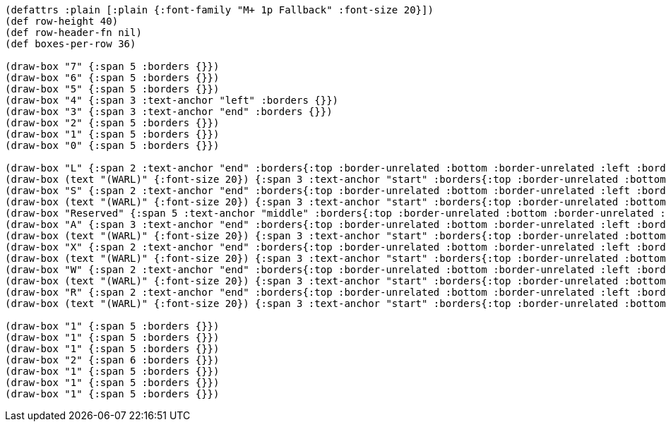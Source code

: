 [bytefield]
----
(defattrs :plain [:plain {:font-family "M+ 1p Fallback" :font-size 20}])
(def row-height 40)
(def row-header-fn nil)
(def boxes-per-row 36)

(draw-box "7" {:span 5 :borders {}})
(draw-box "6" {:span 5 :borders {}})
(draw-box "5" {:span 5 :borders {}})
(draw-box "4" {:span 3 :text-anchor "left" :borders {}})
(draw-box "3" {:span 3 :text-anchor "end" :borders {}})
(draw-box "2" {:span 5 :borders {}})
(draw-box "1" {:span 5 :borders {}})
(draw-box "0" {:span 5 :borders {}})

(draw-box "L" {:span 2 :text-anchor "end" :borders{:top :border-unrelated :bottom :border-unrelated :left :border-unrelated}})
(draw-box (text "(WARL)" {:font-size 20}) {:span 3 :text-anchor "start" :borders{:top :border-unrelated :bottom :border-unrelated :right :border-unrelated}})
(draw-box "S" {:span 2 :text-anchor "end" :borders{:top :border-unrelated :bottom :border-unrelated :left :border-unrelated}})
(draw-box (text "(WARL)" {:font-size 20}) {:span 3 :text-anchor "start" :borders{:top :border-unrelated :bottom :border-unrelated :right :border-unrelated}})
(draw-box "Reserved" {:span 5 :text-anchor "middle" :borders{:top :border-unrelated :bottom :border-unrelated :left :border-unrelated}})
(draw-box "A" {:span 3 :text-anchor "end" :borders{:top :border-unrelated :bottom :border-unrelated :left :border-unrelated}})
(draw-box (text "(WARL)" {:font-size 20}) {:span 3 :text-anchor "start" :borders{:top :border-unrelated :bottom :border-unrelated :right :border-unrelated}})
(draw-box "X" {:span 2 :text-anchor "end" :borders{:top :border-unrelated :bottom :border-unrelated :left :border-unrelated}})
(draw-box (text "(WARL)" {:font-size 20}) {:span 3 :text-anchor "start" :borders{:top :border-unrelated :bottom :border-unrelated :right :border-unrelated}})
(draw-box "W" {:span 2 :text-anchor "end" :borders{:top :border-unrelated :bottom :border-unrelated :left :border-unrelated}})
(draw-box (text "(WARL)" {:font-size 20}) {:span 3 :text-anchor "start" :borders{:top :border-unrelated :bottom :border-unrelated :right :border-unrelated}})
(draw-box "R" {:span 2 :text-anchor "end" :borders{:top :border-unrelated :bottom :border-unrelated :left :border-unrelated}})
(draw-box (text "(WARL)" {:font-size 20}) {:span 3 :text-anchor "start" :borders{:top :border-unrelated :bottom :border-unrelated :right :border-unrelated}})

(draw-box "1" {:span 5 :borders {}})
(draw-box "1" {:span 5 :borders {}})
(draw-box "1" {:span 5 :borders {}})
(draw-box "2" {:span 6 :borders {}})
(draw-box "1" {:span 5 :borders {}})
(draw-box "1" {:span 5 :borders {}})
(draw-box "1" {:span 5 :borders {}})
----
